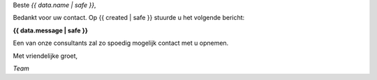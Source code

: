 
Beste *{{ data.name | safe }}*,

Bedankt voor uw contact. Op {{ created | safe }} stuurde u het volgende bericht:

**{{ data.message | safe }}**

Een van onze consultants zal zo spoedig mogelijk contact met u opnemen.

Met vriendelijke groet,

*Team*
